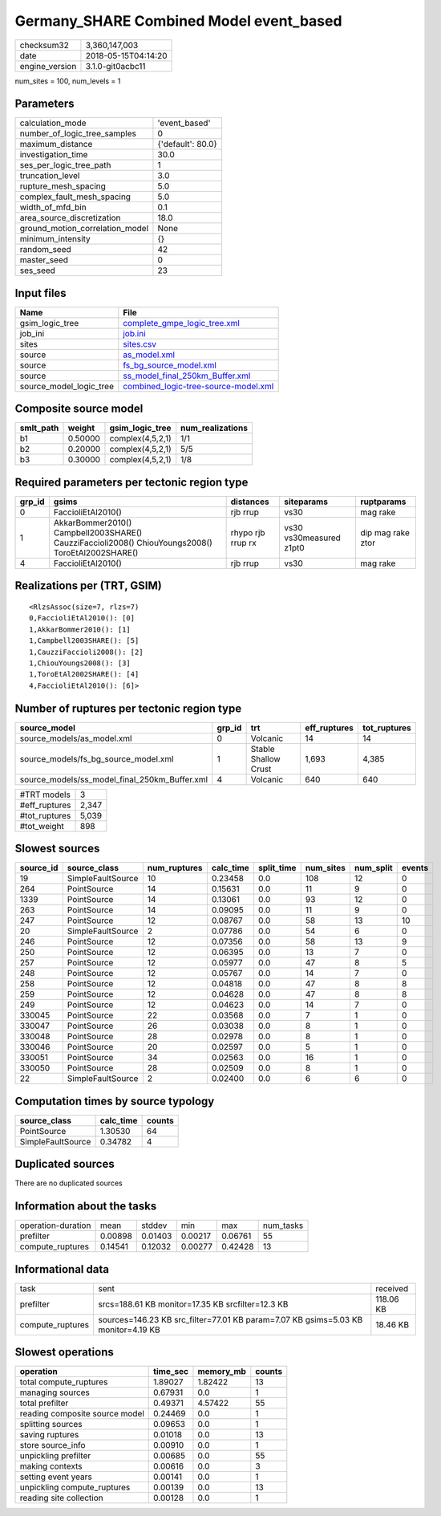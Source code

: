 Germany_SHARE Combined Model event_based
========================================

============== ===================
checksum32     3,360,147,003      
date           2018-05-15T04:14:20
engine_version 3.1.0-git0acbc11   
============== ===================

num_sites = 100, num_levels = 1

Parameters
----------
=============================== =================
calculation_mode                'event_based'    
number_of_logic_tree_samples    0                
maximum_distance                {'default': 80.0}
investigation_time              30.0             
ses_per_logic_tree_path         1                
truncation_level                3.0              
rupture_mesh_spacing            5.0              
complex_fault_mesh_spacing      5.0              
width_of_mfd_bin                0.1              
area_source_discretization      18.0             
ground_motion_correlation_model None             
minimum_intensity               {}               
random_seed                     42               
master_seed                     0                
ses_seed                        23               
=============================== =================

Input files
-----------
======================= ==============================================================================
Name                    File                                                                          
======================= ==============================================================================
gsim_logic_tree         `complete_gmpe_logic_tree.xml <complete_gmpe_logic_tree.xml>`_                
job_ini                 `job.ini <job.ini>`_                                                          
sites                   `sites.csv <sites.csv>`_                                                      
source                  `as_model.xml <as_model.xml>`_                                                
source                  `fs_bg_source_model.xml <fs_bg_source_model.xml>`_                            
source                  `ss_model_final_250km_Buffer.xml <ss_model_final_250km_Buffer.xml>`_          
source_model_logic_tree `combined_logic-tree-source-model.xml <combined_logic-tree-source-model.xml>`_
======================= ==============================================================================

Composite source model
----------------------
========= ======= ================ ================
smlt_path weight  gsim_logic_tree  num_realizations
========= ======= ================ ================
b1        0.50000 complex(4,5,2,1) 1/1             
b2        0.20000 complex(4,5,2,1) 5/5             
b3        0.30000 complex(4,5,2,1) 1/8             
========= ======= ================ ================

Required parameters per tectonic region type
--------------------------------------------
====== ================================================================================================ ================= ======================= =================
grp_id gsims                                                                                            distances         siteparams              ruptparams       
====== ================================================================================================ ================= ======================= =================
0      FaccioliEtAl2010()                                                                               rjb rrup          vs30                    mag rake         
1      AkkarBommer2010() Campbell2003SHARE() CauzziFaccioli2008() ChiouYoungs2008() ToroEtAl2002SHARE() rhypo rjb rrup rx vs30 vs30measured z1pt0 dip mag rake ztor
4      FaccioliEtAl2010()                                                                               rjb rrup          vs30                    mag rake         
====== ================================================================================================ ================= ======================= =================

Realizations per (TRT, GSIM)
----------------------------

::

  <RlzsAssoc(size=7, rlzs=7)
  0,FaccioliEtAl2010(): [0]
  1,AkkarBommer2010(): [1]
  1,Campbell2003SHARE(): [5]
  1,CauzziFaccioli2008(): [2]
  1,ChiouYoungs2008(): [3]
  1,ToroEtAl2002SHARE(): [4]
  4,FaccioliEtAl2010(): [6]>

Number of ruptures per tectonic region type
-------------------------------------------
============================================= ====== ==================== ============ ============
source_model                                  grp_id trt                  eff_ruptures tot_ruptures
============================================= ====== ==================== ============ ============
source_models/as_model.xml                    0      Volcanic             14           14          
source_models/fs_bg_source_model.xml          1      Stable Shallow Crust 1,693        4,385       
source_models/ss_model_final_250km_Buffer.xml 4      Volcanic             640          640         
============================================= ====== ==================== ============ ============

============= =====
#TRT models   3    
#eff_ruptures 2,347
#tot_ruptures 5,039
#tot_weight   898  
============= =====

Slowest sources
---------------
========= ================= ============ ========= ========== ========= ========= ======
source_id source_class      num_ruptures calc_time split_time num_sites num_split events
========= ================= ============ ========= ========== ========= ========= ======
19        SimpleFaultSource 10           0.23458   0.0        108       12        0     
264       PointSource       14           0.15631   0.0        11        9         0     
1339      PointSource       14           0.13061   0.0        93        12        0     
263       PointSource       14           0.09095   0.0        11        9         0     
247       PointSource       12           0.08767   0.0        58        13        10    
20        SimpleFaultSource 2            0.07786   0.0        54        6         0     
246       PointSource       12           0.07356   0.0        58        13        9     
250       PointSource       12           0.06395   0.0        13        7         0     
257       PointSource       12           0.05977   0.0        47        8         5     
248       PointSource       12           0.05767   0.0        14        7         0     
258       PointSource       12           0.04818   0.0        47        8         8     
259       PointSource       12           0.04628   0.0        47        8         8     
249       PointSource       12           0.04623   0.0        14        7         0     
330045    PointSource       22           0.03568   0.0        7         1         0     
330047    PointSource       26           0.03038   0.0        8         1         0     
330048    PointSource       28           0.02978   0.0        8         1         0     
330046    PointSource       20           0.02597   0.0        5         1         0     
330051    PointSource       34           0.02563   0.0        16        1         0     
330050    PointSource       28           0.02509   0.0        8         1         0     
22        SimpleFaultSource 2            0.02400   0.0        6         6         0     
========= ================= ============ ========= ========== ========= ========= ======

Computation times by source typology
------------------------------------
================= ========= ======
source_class      calc_time counts
================= ========= ======
PointSource       1.30530   64    
SimpleFaultSource 0.34782   4     
================= ========= ======

Duplicated sources
------------------
There are no duplicated sources

Information about the tasks
---------------------------
================== ======= ======= ======= ======= =========
operation-duration mean    stddev  min     max     num_tasks
prefilter          0.00898 0.01403 0.00217 0.06761 55       
compute_ruptures   0.14541 0.12032 0.00277 0.42428 13       
================== ======= ======= ======= ======= =========

Informational data
------------------
================ ================================================================================= =========
task             sent                                                                              received 
prefilter        srcs=188.61 KB monitor=17.35 KB srcfilter=12.3 KB                                 118.06 KB
compute_ruptures sources=146.23 KB src_filter=77.01 KB param=7.07 KB gsims=5.03 KB monitor=4.19 KB 18.46 KB 
================ ================================================================================= =========

Slowest operations
------------------
============================== ======== ========= ======
operation                      time_sec memory_mb counts
============================== ======== ========= ======
total compute_ruptures         1.89027  1.82422   13    
managing sources               0.67931  0.0       1     
total prefilter                0.49371  4.57422   55    
reading composite source model 0.24469  0.0       1     
splitting sources              0.09653  0.0       1     
saving ruptures                0.01018  0.0       13    
store source_info              0.00910  0.0       1     
unpickling prefilter           0.00685  0.0       55    
making contexts                0.00616  0.0       3     
setting event years            0.00141  0.0       1     
unpickling compute_ruptures    0.00139  0.0       13    
reading site collection        0.00128  0.0       1     
============================== ======== ========= ======